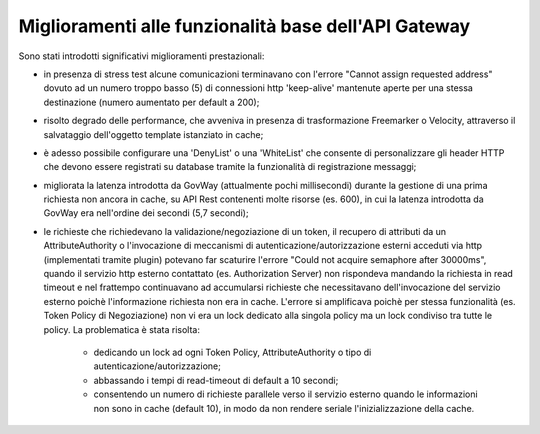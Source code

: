 Miglioramenti alle funzionalità base dell'API Gateway
------------------------------------------------------------

Sono stati introdotti significativi miglioramenti prestazionali:

- in presenza di stress test alcune comunicazioni terminavano con l'errore "Cannot assign requested address" dovuto ad un numero troppo basso (5) di connessioni http 'keep-alive' mantenute aperte per una stessa destinazione (numero aumentato per default a 200);

- risolto degrado delle performance, che avveniva in presenza di trasformazione Freemarker o Velocity, attraverso il salvataggio dell'oggetto template istanziato in cache;

- è adesso possibile configurare una 'DenyList' o una 'WhiteList' che consente di personalizzare gli header HTTP che devono essere registrati su database tramite la funzionalità di registrazione messaggi;

- migliorata la latenza introdotta da GovWay (attualmente pochi millisecondi) durante la gestione di una prima richiesta non ancora in cache, su API Rest contenenti molte risorse (es. 600), in cui la latenza introdotta da GovWay era nell'ordine dei secondi (5,7 secondi);

- le richieste che richiedevano la validazione/negoziazione di un token, il recupero di attributi da un AttributeAuthority o l'invocazione di meccanismi di autenticazione/autorizzazione esterni acceduti via http (implementati tramite plugin) potevano far scaturire l'errore "Could not acquire semaphore after 30000ms", quando il servizio http esterno contattato (es. Authorization Server) non rispondeva mandando la richiesta in read timeout e nel frattempo continuavano ad accumularsi richieste che necessitavano dell'invocazione del servizio esterno poichè l'informazione richiesta non era in cache. L'errore si amplificava poichè per stessa funzionalità (es. Token Policy di Negoziazione) non vi era un lock dedicato alla singola policy ma un lock condiviso tra tutte le policy. La problematica è stata risolta:

	- dedicando un lock ad ogni Token Policy, AttributeAuthority o tipo di autenticazione/autorizzazione;

	- abbassando i tempi di read-timeout di default a 10 secondi;

	- consentendo un numero di richieste parallele verso il servizio esterno quando le informazioni non sono in cache (default 10), in modo da non rendere seriale l'inizializzazione della cache.
